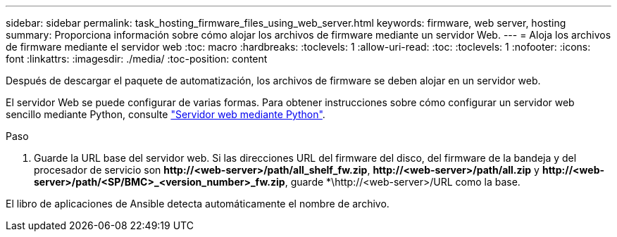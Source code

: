 ---
sidebar: sidebar 
permalink: task_hosting_firmware_files_using_web_server.html 
keywords: firmware, web server, hosting 
summary: Proporciona información sobre cómo alojar los archivos de firmware mediante un servidor Web. 
---
= Aloja los archivos de firmware mediante el servidor web
:toc: macro
:hardbreaks:
:toclevels: 1
:allow-uri-read: 
:toc: 
:toclevels: 1
:nofooter: 
:icons: font
:linkattrs: 
:imagesdir: ./media/
:toc-position: content


[role="lead"]
Después de descargar el paquete de automatización, los archivos de firmware se deben alojar en un servidor web.

El servidor Web se puede configurar de varias formas. Para obtener instrucciones sobre cómo configurar un servidor web sencillo mediante Python, consulte link:https://docs.python.org/3/library/http.server.html["Servidor web mediante Python"].

.Paso
. Guarde la URL base del servidor web. Si las direcciones URL del firmware del disco, del firmware de la bandeja y del procesador de servicio son *\http://<web-server>/path/all_shelf_fw.zip*, *\http://<web-server>/path/all.zip* y *\http://<web-server>/path/<SP/BMC>_<version_number>_fw.zip*, guarde *\http://<web-server>/URL como la base.


El libro de aplicaciones de Ansible detecta automáticamente el nombre de archivo.
